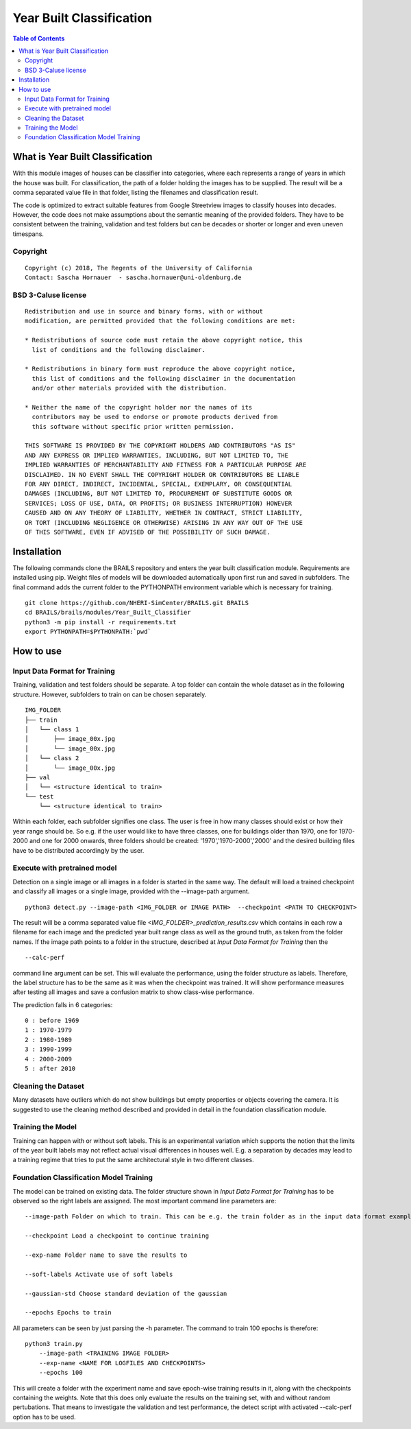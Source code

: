 Year Built Classification
=================================================

.. contents:: Table of Contents

What is Year Built Classification
------------------------------------------
With this module images of houses can be classifier into categories, 
where each represents a range of years in which the house was built. 
For classification, the path of a folder holding the images has to be supplied. 
The result will be a comma separated value file in that folder, 
listing the filenames and classification result.

The code is optimized to extract suitable features from Google Streetview
images to classify houses into decades. However, the code does not make 
assumptions about the semantic meaning of the provided folders. They
have to be consistent between the training, validation and test folders but
can be decades or shorter or longer and even uneven timespans.

Copyright
~~~~~~~~~
::

    Copyright (c) 2018, The Regents of the University of California
    Contact: Sascha Hornauer  - sascha.hornauer@uni-oldenburg.de


BSD 3-Caluse license
~~~~~~~~~~~~~~~~~~~~
::

    Redistribution and use in source and binary forms, with or without
    modification, are permitted provided that the following conditions are met:

    * Redistributions of source code must retain the above copyright notice, this
      list of conditions and the following disclaimer.

    * Redistributions in binary form must reproduce the above copyright notice,
      this list of conditions and the following disclaimer in the documentation
      and/or other materials provided with the distribution.

    * Neither the name of the copyright holder nor the names of its
      contributors may be used to endorse or promote products derived from
      this software without specific prior written permission.

    THIS SOFTWARE IS PROVIDED BY THE COPYRIGHT HOLDERS AND CONTRIBUTORS "AS IS"
    AND ANY EXPRESS OR IMPLIED WARRANTIES, INCLUDING, BUT NOT LIMITED TO, THE
    IMPLIED WARRANTIES OF MERCHANTABILITY AND FITNESS FOR A PARTICULAR PURPOSE ARE
    DISCLAIMED. IN NO EVENT SHALL THE COPYRIGHT HOLDER OR CONTRIBUTORS BE LIABLE
    FOR ANY DIRECT, INDIRECT, INCIDENTAL, SPECIAL, EXEMPLARY, OR CONSEQUENTIAL
    DAMAGES (INCLUDING, BUT NOT LIMITED TO, PROCUREMENT OF SUBSTITUTE GOODS OR
    SERVICES; LOSS OF USE, DATA, OR PROFITS; OR BUSINESS INTERRUPTION) HOWEVER
    CAUSED AND ON ANY THEORY OF LIABILITY, WHETHER IN CONTRACT, STRICT LIABILITY,
    OR TORT (INCLUDING NEGLIGENCE OR OTHERWISE) ARISING IN ANY WAY OUT OF THE USE
    OF THIS SOFTWARE, EVEN IF ADVISED OF THE POSSIBILITY OF SUCH DAMAGE.


Installation
---------------------------
The following commands clone the BRAILS repository and enters the year built classification module.
Requirements are installed using pip. Weight files of models will be downloaded automatically upon
first run and saved in subfolders. The final command adds the current folder to the PYTHONPATH
environment variable which is necessary for training.

::

    git clone https://github.com/NHERI-SimCenter/BRAILS.git BRAILS
    cd BRAILS/brails/modules/Year_Built_Classifier
    python3 -m pip install -r requirements.txt
    export PYTHONPATH=$PYTHONPATH:`pwd`

How to use
---------------------------

Input Data Format for Training
~~~~~~~~~~~~~~~~~~~~~~~~~~~~~~~~

Training, validation and test folders should be separate. A top folder can contain the 
whole dataset as in the following structure. However, subfolders to train on can be chosen separately.
::

    IMG_FOLDER
    ├── train
    │   └── class 1
    │       ├── image_00x.jpg
    │       └── image_00x.jpg
    │   └── class 2
    │       └── image_00x.jpg
    ├── val
    │   └── <structure identical to train>
    └── test
        └── <structure identical to train>

Within each folder, each subfolder signifies one class. The user is free in how many classes should exist or
how their year range should be. So e.g. if the user would like to have three classes, one for buildings
older than 1970, one for 1970-2000 and one for 2000 onwards, three folders should be created: '1970','1970-2000','2000'
and the desired building files have to be distributed accordingly by the user.

Execute with pretrained model
~~~~~~~~~~~~~~~~~~~~~~~~~~~~~

Detection on a single image or all images in a folder is started in the same way. The default will load
a trained checkpoint and classify all images or a single image, provided with the --image-path argument.

::

    python3 detect.py --image-path <IMG_FOLDER or IMAGE PATH>  --checkpoint <PATH TO CHECKPOINT>

The result will be a comma separated value file *<IMG_FOLDER>_prediction_results.csv* which contains in each
row a filename for each image and the predicted year built range class as well as the ground truth, as taken 
from the folder names.
If the image path points to a folder in the structure, described at `Input Data Format for Training` then the
::

	--calc-perf
	
command line argument can be set. This will evaluate the performance, using the folder structure as labels.
Therefore, the label structure has to be the same as it was when the checkpoint was trained. It will show
performance measures after testing all images and save a confusion matrix to show class-wise performance. 

The prediction falls in 6 categories:
::

    0 : before 1969
    1 : 1970-1979
    2 : 1980-1989
    3 : 1990-1999
    4 : 2000-2009
    5 : after 2010

Cleaning the Dataset
~~~~~~~~~~~~~~~~~~~~~~~~~~

Many datasets have outliers which do not show buildings but empty properties or
objects covering the camera. It is suggested to use the cleaning method described
and provided in detail in the foundation classification module.

Training the Model
~~~~~~~~~~~~~~~~~~~~~~~~~~
Training can happen with or without soft labels. This is an experimental variation which
supports the notion that the limits of the year built labels may not reflect actual visual
differences in houses well. E.g. a separation by decades may lead to a training regime that
tries to put the same architectural style in two different classes. 


Foundation Classification Model Training
~~~~~~~~~~~~~~~~~~~~~~~~~~~~~~~~~~~~~~~~~~~~~~~~~~~

The model can be trained on existing data. The folder structure shown in `Input Data Format for Training`
has to be observed so the right labels are assigned. The most important command line parameters are:


.. parsed-literal::

    --image-path Folder on which to train. This can be e.g. the train folder as in the input data format example.

    --checkpoint Load a checkpoint to continue training

    --exp-name Folder name to save the results to
    
    --soft-labels Activate use of soft labels
    
    --gaussian-std Choose standard deviation of the gaussian
    
    --epochs Epochs to train


All parameters can be seen by just parsing the -h parameter. The command to train 100 epochs is therefore:

::

    python3 train.py
        --image-path <TRAINING IMAGE FOLDER>
        --exp-name <NAME FOR LOGFILES AND CHECKPOINTS>
        --epochs 100

This will create a folder with the experiment name and save epoch-wise training results in it, along
with the checkpoints containing the weights. Note that this does only evaluate the results on the
training set, with and without random pertubations. That means to investigate the 
validation and test performance, the detect script with activated --calc-perf option has to be used.
